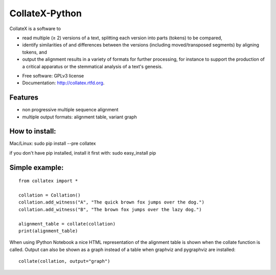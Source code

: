 ===============================
CollateX-Python
===============================
..
  .. image:: https://badge.fury.io/py/collatex.png
        :target: http://badge.fury.io/py/collatex
    
  .. image:: https://travis-ci.org/rhdekker/collatex.png?branch=master
        :target: https://travis-ci.org/rhdekker/collatex

  .. image:: https://pypip.in/d/collatex/badge.png
        :target: https://pypi.python.org/pypi/collatex


CollateX is a software to

- read multiple (≥ 2) versions of a text, splitting each version into parts (tokens) to be compared,
- identify similarities of and differences between the versions (including moved/transposed segments) by aligning tokens, and
- output the alignment results in a variety of formats for further processing, for instance to support the production of a critical apparatus or the stemmatical analysis of a text's genesis.

* Free software: GPLv3 license
* Documentation: http://collatex.rtfd.org.

Features
--------

* non progressive multiple sequence alignment
* multiple output formats: alignment table, variant graph

How to install:
---------------

Mac/Linux:
sudo pip install --pre collatex

if you don't have pip installed, install it first with:
sudo easy_install pip

Simple example:
---------------
::

  from collatex import *

  collation = Collation()
  collation.add_witness("A", "The quick brown fox jumps over the dog.")
  collation.add_witness("B", "The brown fox jumps over the lazy dog.")

  alignment_table = collate(collation)
  print(alignment_table)

When using IPython Notebook a nice HTML representation of the alignment table is shown when the collate function is called.
Output can also be shown as a graph instead of a table when graphviz and pygraphviz are installed:
::

  collate(collation, output="graph")
  


